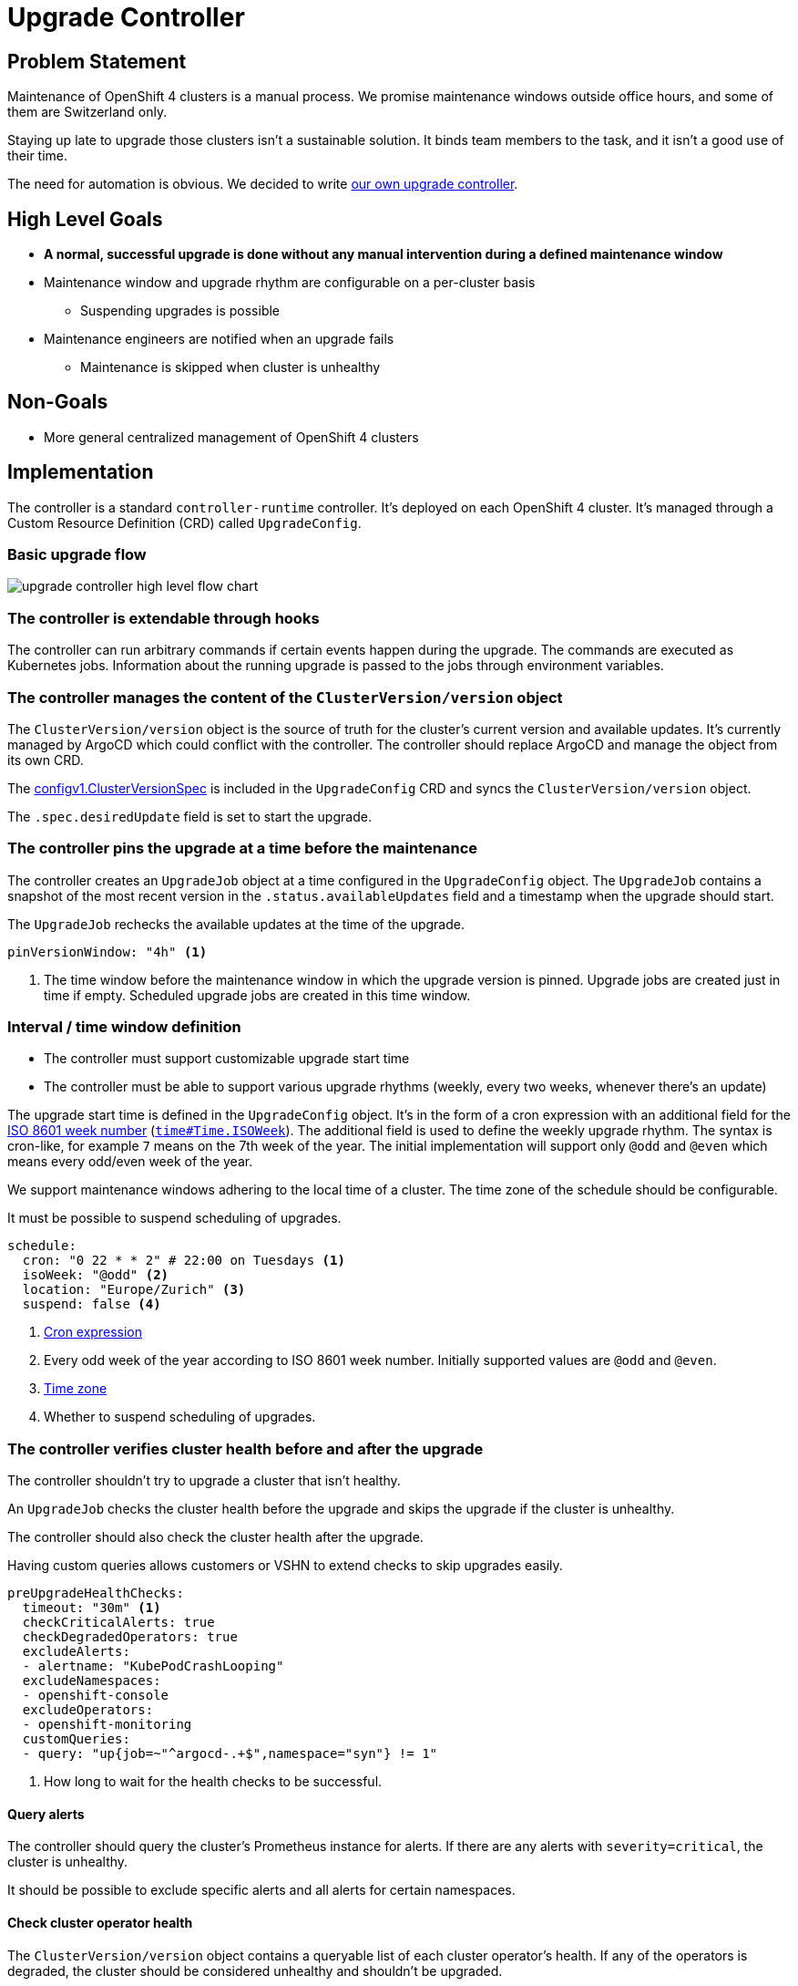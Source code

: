 = Upgrade Controller

== Problem Statement

Maintenance of OpenShift 4 clusters is a manual process.
We promise maintenance windows outside office hours, and some of them are Switzerland only.

Staying up late to upgrade those clusters isn't a sustainable solution.
It binds team members to the task, and it isn't a good use of their time.

The need for automation is obvious.
We decided to write xref:oc4:ROOT:explanations/decisions/maintenance-trigger.adoc[our own upgrade controller].

== High Level Goals

* *A normal, successful upgrade is done without any manual intervention during a defined maintenance window*
* Maintenance window and upgrade rhythm are configurable on a per-cluster basis
** Suspending upgrades is possible
* Maintenance engineers are notified when an upgrade fails
** Maintenance is skipped when cluster is unhealthy

== Non-Goals

* More general centralized management of OpenShift 4 clusters

== Implementation

The controller is a standard `controller-runtime` controller.
It's deployed on each OpenShift 4 cluster.
It's managed through a Custom Resource Definition (CRD) called `UpgradeConfig`.

=== Basic upgrade flow

image:explanations/upgrade-controller-high-level-flow-chart.svg[]

=== The controller is extendable through hooks

The controller can run arbitrary commands if certain events happen during the upgrade.
The commands are executed as Kubernetes jobs.
Information about the running upgrade is passed to the jobs through environment variables.

=== The controller manages the content of the `ClusterVersion/version` object [[manage-version-object]]

The `ClusterVersion/version` object is the source of truth for the cluster's current version and available updates.
It's currently managed by ArgoCD which could conflict with the controller.
The controller should replace ArgoCD and manage the object from its own CRD.

The https://github.com/openshift/api/blob/1957a8d7445bf2332f027f93a24d7573f77a0dc0/config/v1/types_cluster_version.go#L35[configv1.ClusterVersionSpec] is included in the `UpgradeConfig` CRD and syncs the `ClusterVersion/version` object.

The `.spec.desiredUpdate` field is set to start the upgrade.

=== The controller pins the upgrade at a time before the maintenance

The controller creates an `UpgradeJob` object at a time configured in the `UpgradeConfig` object.
The `UpgradeJob` contains a snapshot of the most recent version in the `.status.availableUpdates` field and a timestamp when the upgrade should start.

The `UpgradeJob` rechecks the available updates at the time of the upgrade.

[source,yaml]
----
pinVersionWindow: "4h" <1>
----
<1> The time window before the maintenance window in which the upgrade version is pinned.
Upgrade jobs are created just in time if empty.
Scheduled upgrade jobs are created in this time window.

=== Interval / time window definition [[upgrade-schedule]]

* The controller must support customizable upgrade start time
* The controller must be able to support various upgrade rhythms (weekly, every two weeks, whenever there's an update)

The upgrade start time is defined in the `UpgradeConfig` object.
It's in the form of a cron expression with an additional field for the https://www.iso.org/obp/ui#iso:std:iso:8601:-1:ed-1:v1:en:term:3.1.1.23[ISO 8601 week number] (https://pkg.go.dev/time#Time.ISOWeek[`time#Time.ISOWeek`]).
The additional field is used to define the weekly upgrade rhythm.
The syntax is cron-like, for example `7` means on the 7th week of the year.
The initial implementation will support only `@odd` and `@even` which means every odd/even week of the year.

We support maintenance windows adhering to the local time of a cluster.
The time zone of the schedule should be configurable.

It must be possible to suspend scheduling of upgrades.

[source,yaml]
----
schedule:
  cron: "0 22 * * 2" # 22:00 on Tuesdays <1>
  isoWeek: "@odd" <2>
  location: "Europe/Zurich" <3>
  suspend: false <4>
----
<1> https://pkg.go.dev/github.com/robfig/cron/v3#hdr-CRON_Expression_Format[Cron expression]
<2> Every odd week of the year according to ISO 8601 week number.
Initially supported values are `@odd` and `@even`.
<3> https://pkg.go.dev/time#LoadLocation[Time zone]
<4> Whether to suspend scheduling of upgrades.

=== The controller verifies cluster health before and after the upgrade [[upgrade-health-checks]]

The controller shouldn't try to upgrade a cluster that isn't healthy.

An `UpgradeJob` checks the cluster health before the upgrade and skips the upgrade if the cluster is unhealthy.

The controller should also check the cluster health after the upgrade.

Having custom queries allows customers or VSHN to extend checks to skip upgrades easily.

[source,yaml]
----
preUpgradeHealthChecks:
  timeout: "30m" <1>
  checkCriticalAlerts: true
  checkDegradedOperators: true
  excludeAlerts:
  - alertname: "KubePodCrashLooping"
  excludeNamespaces:
  - openshift-console
  excludeOperators:
  - openshift-monitoring
  customQueries:
  - query: "up{job=~"^argocd-.+$",namespace="syn"} != 1"
----
<1> How long to wait for the health checks to be successful.


==== Query alerts

The controller should query the cluster's Prometheus instance for alerts.
If there are any alerts with `severity=critical`, the cluster is unhealthy.

It should be possible to exclude specific alerts and all alerts for certain namespaces.

==== Check cluster operator health

The `ClusterVersion/version` object contains a queryable list of each cluster operator's health.
If any of the operators is degraded, the cluster should be considered unhealthy and shouldn't be upgraded.

It should be possible to exclude operators.

=== The controller must expose Prometheus metrics indicating current state of upgrade

The controller should expose Prometheus metrics indicating the current state of the upgrade and the controller itself.
This allows us to monitor the controller and the upgrade process and create alerts.

=== When's an upgrade job considered successful?

The controller monitors the `ClusterVersion/version` for the `Available` condition.
The `UpgradeJob` is considered successful if the `Available` condition is `True` and the `Version` matches the desired version.

== Custom resource definition

=== ClusterVersion

The `ClusterVersion` CRD defines the parameters <<manage-version-object,synced to>> the  `ClusterVersion/version` object.

There must be only one `ClusterVersion` object in the cluster.

[source,yaml]
----
apiVersion: managedupgrade.appuio.io/v1beta1
kind: ClusterVersion
metadata:
  name: version
spec:
  template: <1>
    spec:
      capabilities:
        baselineCapabilitySet: v4.11
      channel: stable-4.11
      clusterID: bc75be34-e92d-4745-bb9d-8ec39e877854
      desiredUpdate: {} <2>
      upstream: https://api.openshift.com/api/upgrades_info/v1/graph
----
<1> Template for the `ClusterVersion/version` object.
<2> The `desiredUpdate` is ignored and set by the `UpgradeJob` controller.

=== UpgradeConfig [[upgrade-config]]

The `UpgradeConfig` CRD defines the upgrade schedule and the upgrade job template.
The reconciliation loop of the controller creates `UpgradeJob` objects based on the `UpgradeConfig` object.

[source,yaml]
----
apiVersion: managedupgrade.appuio.io/v1beta1
kind: UpgradeConfig
metadata:
  name: cluster-upgrade
spec:
  schedule: <1>
    cron: "0 22 * * 2"
    isoWeek: "@odd"
    location: "Europe/Zurich"
    suspend: false
  pinVersionWindow: "4h" <2>
  maxUpgradeStartDelay: "1h" <3>
  jobTemplate:
    metadata:
      labels:
        upgrade-config: cluster-upgrade <7>
    spec:
      config:
        upgradeTimeout: "2h" <4>
        preUpgradeHealthChecks: <5>
          timeout: "30m"
          checkCriticalAlerts: true
          checkDegradedOperators: true
          excludeAlerts:
          - alertname: "KubePodCrashLooping"
          excludeNamespaces:
          - openshift-console
          excludeOperators:
          - openshift-monitoring
          customQueries:
          - query: "up{job=~"^argocd-.+$",namespace="syn"} != 1"
        postUpgradeHealthChecks: <6>
          timeout: "30m"
          checkCriticalAlerts: true
          checkDegradedOperators: true
          excludeAlerts:
          - alertname: "KubePodCrashLooping"
          excludeNamespaces:
          - openshift-console
          excludeOperators:
          - openshift-monitoring
          customQueries:
          - query: "up{job=~"^argocd-.+$",namespace="syn"} != 1"
----
<1> The upgrade schedule as defined in <<upgrade-schedule>>.
<2> The time window before the maintenance window in which the upgrade version is pinned.
UpgradeJobs are created at `schedule - pinVersionWindow`.
<3> The maximum delay between the scheduled upgrade time and the actual upgrade time.
Influences the `UpgradeJob`'s `.status.upgradeBefore` field.
<4> The timeout for the upgrade.
The upgrade is marked as failed if it takes longer than this.
<5> The health checks to perform before the upgrade as defined in <<upgrade-health-checks>>.
<6> The health checks to perform after the upgrade as defined in <<upgrade-health-checks>>.
<7> Set a label on the `UpgradeJob`.
Allow selecting the created jobs in the `UpgradeJobHook` manifest.

=== UpgradeJob

An `UpgradeJob` is created for each upgrade.
It contains a snapshot of the most recent version in the `.status.availableUpdates` field, a snapshot of the config, and a timestamp when the upgrade should start.

[source,yaml]
----
apiVersion: managedupgrade.appuio.io/v1beta1
kind: UpgradeJob
metadata:
  name: cluster-upgrade-1609531200-ef11c47 <1>
spec:
  startAfter: "2021-01-01T22:00:00+01:00" <2>
  startBefore: "2021-01-01T23:00:00+01:00" <3>
  desiredVersion: <4>
    version: "4.6.1"
    image: "quay.io/openshift-release-dev/ocp-release@sha256:1234567890abcdef"
  config: <5>
    upgradeTimeout: "2h"
    preUpgradeHealthChecks: {} ...
    postUpgradeHealthChecks: {} ...
----
<1> The name of the `UpgradeJob` is the timestamp when the upgrade should start plus a hash of the `UpgradeConfig` object.
The timestamp is primarily used for sorting the `UpgradeJob` objects should multiple exist.
<2> The timestamp from when the upgrade should start.
<3> The timestamp until when the upgrade should start.
If the upgrade doesn't start within this time window, for example when the controller is unavailable, the upgrade is marked as skipped.
<4> The version to upgrade to.
<5> The config as defined in <<upgrade-config>> and copied from the `UpgradeConfig` object.

=== UpgradeJobHook

The `UpgradeJobHook` CRD allows to run arbitrary jobs before and after the upgrade.
The hook can be run once for the next upgrade, or for every upgrade.

Data about the upgrade is passed to the hook in environment variables.

[source,yaml]
----
apiVersion: managedupgrade.appuio.io/v1beta1
kind: UpgradeJobHook
metadata:
  name: cluster-upgrade-notify-ext
spec:
  on: <1>
    - Create
    - Start
    - Finish
    - Success
    - Failure
  run: Next # [Next, All] <2>
  failurePolicy: Ignore # [Abort, Ignore] <3>
  selector: <4>
    matchLabels:
      upgrade-config: cluster-upgrade
  template: <5>
    spec:
      template:
        spec:
          containers:
          - name: notify
            image: curlimages/curl:8.1.2 # sponsored OSS image
            args:
            - -XPOST
            - -H
            - Content-Type: application/json
            - -d
            - '{"event": $(EVENT_NAME), "version": $(JOB_spec_desiredVersion_image)}' <6>
            - https://example.com/webhook
          restartPolicy: Never
      backoffLimit: 3
      ttlSecondsAfterFinished: 43200 # 12h <7>
      activeDeadlineSeconds: 300 # 5m <8>
----
<1> The events when to run the hook.
`Create` runs the hook when the `UpgradeJob` is created.
The version is pinned at this point and the job is waiting for `startAfter`.
This can be used to communicate the pending upgrade to other systems.
See `pinVersionWindow` in <<upgrade-config>>.
`Start` runs the hook when the `UpgradeJob` starts.
`Finish` runs the hook when the `UpgradeJob` finishes, regardless of the outcome.
`Success` runs the hook when the `UpgradeJob` finishes successfully.
`Failure` runs the hook when the `UpgradeJob` finishes with an error.
<2> Whether to run the hook for the next upgrade or for every upgrade.
<3> What to do when the hook fails.
`Ignore` is the default and continues the upgrade process.
`Abort` marks the upgrade as failed and stops the upgrade process.
+
[NOTE]
====
More advanced failure policies can be handled through the built-in https://kubernetes.io/docs/concepts/workloads/controllers/job/#handling-pod-and-container-failures[Job failure handling mechanisms].
====
<4> The selector to select the `UpgradeJob` objects to run the hook for.
<5> The https://pkg.go.dev/k8s.io/api/batch/v1#JobTemplateSpec[batchv1.JobTemplateSpec] to run.
<6> The controller injects the following environment variables:
* `EVENT`: The event that triggered the hook as JSON.
+
[NOTE]
====
The event definition isn't complete yet. It will be extended in the future.
Guaranteed to be present are the `name`, `time`, `reason`, `message` fields.
====
* `EVENT_*`: The event definition is flattened into environment variables.
The values are JSON encoded; `"string"` is encoded as `"\"string\""`, `null` is encoded as `null`.
The keys are the field paths separated by `_`.
For example:
** `EVENT_name`: The name of the event that triggered the hook.
** `EVENT_reason`: The reason why the event was triggered.
* `JOB`: The full `UpgradeJob` object as JSON.
* `JOB_*`: The job definition is flattened into environment variables.
The values are JSON encoded; `"string"` is encoded as `"\"string\""`, `null` is encoded as `null`.
The keys are the field paths separated by `_`.
For example:
** `JOB_metadata_name`: The name of the `UpgradeJob` that triggered the hook.
** `JOB_metadata_labels_my_var_io_info`: The label `my-var.io/info` of the `UpgradeJob` that triggered the hook.
** `JOB_spec_desiredVersion_image`: The image of the `UpgradeJob` that triggered the hook.
<7> Jobs aren't deleted automatically.
Use `ttlSecondsAfterFinished` to delete the job after a certain time.
<8> There is no automatic timeout for jobs.
Use `activeDeadlineSeconds` to set a timeout.

== Resources

- https://access.redhat.com/labs/ocpupgradegraph/update_channel[RedHat OCP Upgrade Graph]
- https://github.com/openshift/managed-upgrade-operator/blob/fc03c10ca7bb95f15a9b7c7d75bd129fb0d4fef4/pkg/upgraders/healthcheckstep.go#L51[RedHat Managed Upgrade Operator Health Check]
- https://github.com/openshift/managed-upgrade-operator/blob/fc03c10ca7bb95f15a9b7c7d75bd129fb0d4fef4/pkg/clusterversion/cv.go#L124[RedHat Managed Upgrade Degraded Operators Check]
